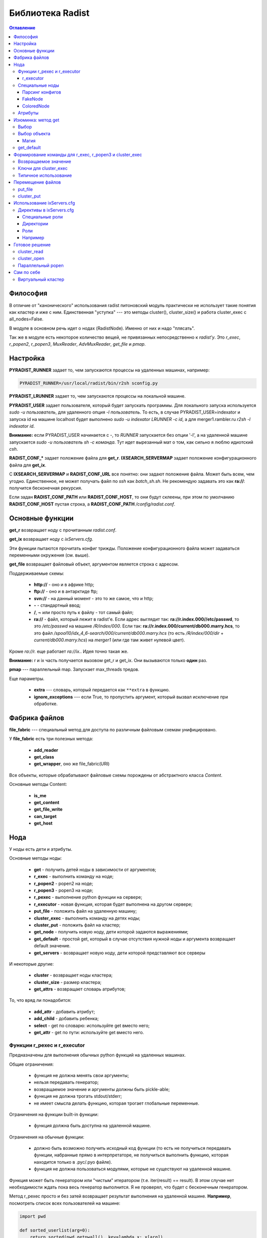 =================
Библиотека Radist
=================

.. contents:: Оглавление

Философия
=========

В отличие от "канонического" использования radist питоновский модуль
практически не использует такие понятия как кластер и иже с ним. Единственная
"уступка" --- это методы cluster(), cluster_size() и работа cluster_exec с
all_nodes=False.

В модуле в основном речь идет о нодах (RadistNode). Именно от них и надо
"плясать". 

Так же в модуле есть некоторое количество вещей, не привязанных непосредственно
к *radist'у*.  Это `r_exec`, `r_popen2`, `r_popen3`, `MuxReader`,
`AdvMuxReader`, `get_file` и `pmap`.

Настройка
=========

**PYRADIST_RUNNER** задает то, чем запускаются процессы на удаленных машинах,
например:

.. code-block:: sh

    PYRADIST_RUNNER=/usr/local/radist/bin/r2sh sconfig.py

**PYRADIST_LRUNNER** задает то, чем запускаются процессы на локальной машине.

**PYRADIST_USER** задает пользователя, который будет запускать программы. Для
локального запуска используется `sudo -u пользователь`, для удаленного опция
`-l пользователь`.  То есть, в случае PYRADIST_USER=indexator и запуска id на
машине localhost будет выполнено `sudo -u indexator LRUNNER -c id`, а для
merger1.rambler.ru `r2sh -l indexator id`.

**Внимание:** если PYRADIST_USER начинается с `-`, то `RUNNER` запускается без
опции '-l', а на удаленной машине запускается `sudo -u пользователь sh -c
команда`. Тут идет вырезанный мат о том, как сильно я люблю идиотский `csh`.

**RADIST_CONF_*** задает положение файла для **get_r**. **IXSEARCH_SERVERMAP**
задает положение конфигурационного файла для **get_ix**.

С **IXSEARCH_SERVERMAP** и **RADIST_CONF_URL** все понятно: они задают
положение файла. Может быть всем, чем угодно. Единственное, не может получать
файл по `ssh` как `batch_sh.sh`. Не рекомендую задавать это как **ra://**:
получится бесконечная рекурсия.

Если задан **RADIST_CONF_PATH** или **RADIST_CONF_HOST**, то они будут склеены,
при этом по умолчанию **RADIST_CONF_HOST** пустая строка, а
**RADIST_CONF_PATH** `/config/radist.conf`.

Основные функции
================

**get_r** возвращает ноду с прочитанным `radist.conf`. 

**get_ix** возвращает ноду с `ixServers.cfg`.

Эти функции пытаются прочитать конфиг трижды. Положение конфигурационного файла
может задаваться переменными окружения (см. выше).  

**get_file** возвращает файловый объект, аргументом является строка с адресом. 

Поддерживаемые схемы: 

  * **http://** - оно и в африке http;
  * **ftp://** - оно и в антарктиде ftp;
  * **svn://** - на данный момент - это то же самое, что и http;
  * **-** - стандартный ввод;
  * **/**, **~** или просто путь к файлу - тот самый файл;
  * **ra://** - файл, который лежит в radist'е. Если адрес выглядит так:
    **ra://r.index.000//etc/passwd**,
    то это `/etc/passwd` на машине `/R/index/000`. Если так:
    **ra://r.index.000/current/db000.marry.hcs**, то это файл
    `/spool10/idx_4_6-search/000/current/db000.marry.hcs` (то есть
    `/R/index/000/dir` + `current/db000.marry.hcs`) на `merger1` (или где там
    живет нулевой цвет).

Кроме `ra://r.` еще работает `ra://ix.`. Идея точно такая же.

**Внимание:** r и ix часть получается вызовом get_r и get_ix. Они вызываются
только **один** раз.

**pmap** --- параллельный map. Запускает max_threads тредов. 

Еще параметры. 

  * **extra** --- словарь, который передается как ``**extra`` в функцию.
  * **ignore_exceptions** --- если True, то пропустить аргумент, который вызвал
    исключение при обработке.

Фабрика файлов
==============

**file_fabric** --- специальный метод для доступа по различным файловым схемам
унифицировано.

У **file_fabric** есть три полезных метода:

  * **add_reader**
  * **get_class**
  * **get_wrapper**, оно же file_fabric(URI)

Все объекты, которые обрабатывают файловые схемы порождены от абстрактного
класса `Content`.

Основные методы Content:

  * **is_me**
  * **get_content**
  * **get_file_write**
  * **can_target**
  * **get_host**


Нода
====

У ноды есть дети и атрибуты.

Основные методы ноды:

  * **get** - получить детей ноды в зависимости от аргументов;
  * **r_exec** - выполнить команду на ноде;
  * **r_popen2** - popen2 на ноде;
  * **r_popen3** - popen3 на ноде;
  * **r_pexec** - выполнение python функции на сервере;
  * **r_executor** - новая функция, которая будет выполнена на другом сервере;
  * **put_file** - положить файл на удаленную машину;
  * **cluster_exec** - выполнить команду на детях ноды;
  * **cluster_put** - положить файл на кластер;
  * **get_node** - получить новую ноду, дети которой задаются выражениями;
  * **get_default** - простой get, который в случае отсутствия нужной ноды и
    аргумента возвращает default значение.
  * **get_servers** - возвращает новую ноду, дети которой представляют все серверы

И некоторые другие:

  * **cluster** - возвращает ноды кластера;
  * **cluster_size** - размер кластера;
  * **get_attrs** - возвращает словарь атрибутов;

То, что вряд ли понадобится:

  * **add_attr** - добавить атрибут;
  * **add_child** - добавить ребенка;
  * **select** - get по словарю: используйте get вместо него;
  * **get_attr** - get по пути: используйте get вместо него.

Функции r_pexec и r_executor
----------------------------

Предназначены для выполнения обычных python функций на удаленных машинах.

Общие ограничения: 

  * функция не должна менять свои аргументы;
  * нельзя передавать генератор;
  * возвращаемое значение и аргументы должны быть pickle-able;
  * функция не должна трогать stdout/stderr;
  * не имеет смысла делать функцию, которая трогает глобальные переменные.

Ограничения на функции built-in функции: 

  * функция должна быть доступна на удаленной машине.

Ограничения на обычные функции:

  * должно быть возможно получить исходный код функции (то есть не получиться 
    передавать функции, набранные прямо в интерпретаторе, не получиться выполнить 
    функцию, которая находится только в .pyc/.pyo файле).
  * функция не должна пользоваться модулями, которые не существуют на удаленной 
    машине.

Функция может быть генератором или "чистым" итератором (т.е. iter(result) == result).
В этом случае нет необходимости ждать пока весь генератор выполнится. Я не проверял, 
что будет с бесконечным генератором.

Метод r_pexec просто и без затей возвращает результат выполнения на удаленной машине.
**Например**, посмотреть список всех пользователей на машине:

.. code-block:: python

    import pwd

    def sorted_userlist(arg=0):
        return sorted(pwd.getpwall(), key=lambda x: x[arg])

    print r.index.c000.r_pexec(pwd.getpwall)
    print r.index.c000.r_pexec(sorted_userlist, arg=1)


Обратите внимание, что r_pexec, в отличие от всех остальных r_*, 
не может быть использована с параметром user. 

r_executor
``````````

Метод r_executor возвращает функцию, которая будет выполнена на удаленной машине.
r_executor принимает параметр user.

**Внимание:** функцию, которую возвратил r_executor, можно вызвать только один 
раз. 

Если не надо выполнить функцию под другим пользователем, то лучше использовать r_pexec.

Пример использования:

.. code-block:: python

    func = self.node.r_executor(os.getuid, user='-root')
    assert func() == 0

Специальные ноды
----------------

Парсинг конфигов
````````````````

**RadistConf** - используется для чтения конфига `radist.conf`.

.. code-block:: python

    import radist
    r = radist.RadistConf('http://conf/config/radist.conf')

**IXConfig** - используется для чтения конфига `ixServers.cfg`.

.. code-block:: python

    import radist
    ix = radist.IXConfig('http://conf/config/ixServers.cfg')

**Используйте** `get_r` и `get_ix`, если нужны конфиги по умолчанию. 

**Внимание** `get_r` и `get_ix` читают файлы один раз. Если они были изменены,
придется залезть глубоко во внутрь библиотеки.

FakeNode
````````

"Фальшивая нода" - это нода, у которой может быть много детей с одним 
именем. 

Например: 

.. code-block:: python

    import radist
    r = radist.get_r()
    node = r.get_node('rccf/001', 'idxsrc/001', 'index/001')
    assert node.cluster_size() == 3

Мы создали ноду, у которой должны быть три ребенка с одинаковым именем. 
Обычная нода не может сделать этого по понятным причинам. Именно поэтому 
FakeNode создает детей последовательно присваивая им номера. В данном 
случае у node будут три ребенка с именем 0000, 0001, 0002.

Несмотря на то, что доступ через get затруднен "неправильными" именами,
дети не меняют своего имени, то есть node.cluster_exec('echo %(name)s')
покажет ожидаемый результат.

Для FakeNode.cluster_exec не имеет смысла параметр all_nodes, так как все
дети FakeNode имеют числовые имена, он всегда будет выполнять команды
на всех детях. 

**Например**, нам надо выполнить команду на цветах, заданных sys.argv[1:]
и на /R/index/common:

.. code-block:: python

    node = r.get_node('common', *sys.argv[1:])
    node.cluster_exec('echo %(name)s')


Эта программа при sys.argv = ['test.py', '000', '001'] должна вывести на экран:

::

    common
    000
    001


**Использование:** get_node и get_servers выдает на выход FakeNode.

ColoredNode
```````````

В основном обязана своим присутствием ixServers.cfg

Предположим, у нас есть файл

::

    www1.rambler.ru   -www000
    www2.rambler.ru   -www001
    www3.rambler.ru   -www000 
    ...


У www000 есть более одного бекэнда. ColoredNode создаст следующую иерархию:

::

    ix -> www -> c0001
              -> c0002
              -> c0003
              ...
              -> color000 -> <RadistNode 000 server: www1.rambler.ru>
                          -> <RadistNode 000 server: www3.rambler.ru>
              -> color001 -> <RadistNode 001 server: www2.rambler.ru>
              ...


В отличие от FakeNode, в ColoredNode нельзя добавить более одного ребенка 
с одинаковым не числовым именем.

**Использование:** IXConfig для www, wwwFast[0-9]+, cite, refindex2_backup

Атрибуты
--------

Еще есть атрибуты. Это обычные классы. Грубый хак. 
Когда надо распарсить атрибут ноды вызывается get_radist_value. Поэтому
для добавления атрибута мало написать класс, надо еще изменить словарь
в get_radist_value.

Для того, что бы get "видел" новый атрибут надо поправить словарь find_map
(опять--таки не очень хорошее решение).

Изюминка: метод get
===================

Метод get двуедин. Он может работать как select и как обычный доступ к объекту.

Выбор
-----

Предположим мы хотим выбрать все rccf ноды, которые 
живут на webbase01:

.. code-block:: python

    nodes = r.rccf.get(server='webbase01.rambler.ru')


Если атрибут надо не просто сравнить со значением, а сделать
что--то более интеллектуальное, можно передать callable объект.
**Например:** выбрать все цвета, которые заканчиваются на '0':

.. code-block:: python

    nodes = r.rccf.get(name=lambda x: x.endswith('0'))


Если указано несколько аргументов выполняется операция И. 
Например:

::

    In [11]: r.rccf.get(server='webbase01.rambler.ru', name=lambda x: x.endswith('0'))
    Out[11]: 
    [<RadistNode '030' server: 'webbase01.rambler.ru'>,
     <RadistNode '100' server: 'webbase01.rambler.ru'>,
     <RadistNode '080' server: 'webbase01.rambler.ru'>,
     <RadistNode '120' server: 'webbase01.rambler.ru'>]


Вещи, которые можно селектить описаны в radist.attrs.find_map. 
Сейчас это server, dir, space, spacelimit, name, tmp.

Выбор объекта
-------------

Это практически то же самое, что и прямой доступ к полю. Например
два следующих метода доступа эквивалентны:

.. code-block:: python

    r.get('index/000')
    r.index.c000


Отличие появляется, если мы запрашиваем несколько значений за раз:

::

    In [12]: r.rccf.get('000', '030')
    Out[12]: 
    [<RadistNode '000' server: 'webbase09.rambler.ru'>,
     <RadistNode '030' server: 'webbase01.rambler.ru'>]


В этом случае возвращается массив с теми элементами, что мы запросили.

Второе отличие - это обращение к атрибутам. Две следующие строки эквивалентны:

.. code-block:: python

    r.get('index/000/server')
    r.index.c000.primary.server


Имена атрибутов берутся из того же radist.attrs.find_map.

Магия
`````

Специальный селектор **#**: он выбирает кластер. 

get поддерживает shell--like синтаксис. Т.е. ``*``, [0-9], [a-z], ?.
Единственное различие: в стандартном модуле fnmatch не поддерживается 
[!^0-9] вместо этого надо писать [!0-9]. Кстати, shell это тоже поддерживает
(кроме csh, его все равно надо уничтожить!!! бва-ха-ха!!!).

Например нам надо выполнить команду на кластере и на ноде `common`:

.. code-block:: python

    node = r.index.get_node('#', 'common')
    result = node.cluster_run('echo %(name)s')
    # а теперь выберем все машины с нулевым цветом (index/000, rccf/000, ...)
    node = r.get_node('*/000')


get_default
-----------

Иногда мы знаем нормальное значение по умолчанию, в этом случае есть
специальный вариант get, он применяется только в случае одного аргумента
и только в случае простого взятия:

::

    In [14]: print r.get_default('index/999', None)
    None


Формирование команды для r_exec, r_popen3 и cluster_exec
========================================================

Используется стандартная питоновская подстановка. Например:

.. code-block:: python

    r.index.common.r_exec("echo %(name)s") # echo common


Для подстановки используется все тот же radist.attrs.find_map:

::

            'server'      => 'primary.server',
            'dir'         => 'primary.dir',
            'space'       => 'spacelimit.limit',
            'spacelimit'  => 'spacelimit.limit',
            'name'        => 'name',
            'tmp'         => 'primary.temp',


Возвращаемое значение
---------------------

**r_exec** возвращает exit status программы.

**cluster_exec** возвращает список кортежей `[(node1, exit_status1), (node2, exit_status2), ...]`.

**r_popen2** возвращает кортеж `(stdin, stdout)`.

**r_popen3** возвращает кортеж `(stdin, stdout, stderr)`.

**FIXME:** `cluster_exec` в режиме parallel и single возвращает статус `wait(2)`.

Ключи для cluster_exec
----------------------

По умолчанию команды выполняются последовательно, только на нодах 
из "кластера". 

  * **parallel**  - выполнять команду параллельно
  * **single**    - параллельно, на одном сервере только одна команда одновременно.
  * **all_nodes** - выполнять на всех детях.
  * **check**     - перед выполнением проверить, что все машины "живы".

Проверка на "живость" заключается в том, что если в течении 15 секунд не удается выполнить
`hostname` на удаленной машине, то машина считается дохлой. 

Типичное использование
----------------------

::

    In [1]: import radist

    In [2]: r = radist.get_r()

    In [3]: r.index.c001
    Out[3]: <RadistNode '001' server: 'index7.rambler.ru'>

    In [4]: r.index.c001.r_exec('ls')
    SUPER_1-SUPER-6
    SUPER_2-SUPER-6
    SUPER_SUPER-6
    trun
    Out[4]: 0

    In [5]: r.index.cluster_exec('ls -d /tmp/q* 2> /dev/null', parallel=True)
    /tmp/q
    /tmp/q
    /tmp/qwe
    /tmp/qwe.tar.bz2
    /tmp/qwe2.tar.bz2
    /tmp/q
    ...
    Out[5]: 
    [(<RadistNode '187' server: 'index3.rambler.ru'>, 256),
     (<RadistNode '108' server: 'merger1.rambler.ru'>, 0),
     (<RadistNode '172' server: 'index9.rambler.ru'>, 256),
     (<RadistNode '236' server: 'index8.rambler.ru'>, 256),
     (<RadistNode '046' server: 'index8.rambler.ru'>, 256),
     (<RadistNode '189' server: 'index4.rambler.ru'>, 256),
     (<RadistNode '174' server: 'index10.rambler.ru'>, 256),
     (<RadistNode '127' server: 'index7.rambler.ru'>, 256),
     (<RadistNode '238' server: 'index11.rambler.ru'>, 0),
     ...
    ]


Перемещение файлов
==================

put_file
--------

Кладет файл на удаленную машину. Файл может быть задан как имя файла (параметр
`file_name`) или как итератор по строкам (параметр `lines`).

Внимание, параметр должен указывать точное **имя файла**, а не название директории.

cluster_put
-----------

Функция кладет файл на кластер машин. Последовательно. Файл будет прочитан один
раз.  Если параметр lines не является списком или кортежем, он будет
преобразован в кортеж.

**Внимание**, этот метод применяется только для небольших файлов (конфиги,
скрипты). Для больших файлов использовать этот методы не желательно.

Использование ixServers.cfg
===========================

Несмотря на то, что до этого речь шла в основном о radist.conf, модуль может
работать и с ixServers.cfg:

.. code-block:: python

    import radist
    ix = radist.get_ix()
    ix.merger.cluster_exec('df -i /var', parallel=True)


Обратите внимание, что тут очень интенсивно применяются ColoredNode.  Например,
для www:

.. code-block:: python

    print ix.www.color000.cluster_size()
    print ix.www.cluster_size()



Директивы в ixServers.cfg
-------------------------

Не всегда можно однозначно интерпретировать имена ролей. По умолчанию, все роли
являются обычной нодой. В случае, если имя роли заканчивается цифрой, эта цифра
будет являться именем сервера. Путь разделяется по подчеркиваниям.

Специальные роли
````````````````

::

    #|regex class_name

Регулярное выражение и имя питоновского класса должны быть разделены пробелом.
Регулярное выражение должно делать match над всей ролью.  Если regex совпадает
с ролью, то используется соответствующий класс class_name.


Директории
``````````

::

    #/name/n server:dir:temp

(После **#/name/n** должен идти пробел)

Если, например, добавлена директива 

::

    #/index/001 some_server:some_dir:some_temp

то 

.. code-block:: python

    r = radist.get_ix()
    r.index.c001.primary.server # => some_server
    r.index.c001.primary.dir    # => some_dir
    r.index.c001.primary.temp   # => some_temp


Все директивы должны находится в начале файла ixServers.cfg.

Роли
````

  * Fixed --- роль рассматривается "как есть";
  * WWW --- создает "цветную" ноду.

Остальные роли очень узко специализированы.

Например
````````
::

    #!^cluster2$ Fixed
    #!^cluster3$ Fixed
    s1 -cluster2
    s2 -cluster3
    s3 -cluster2 -cluster3

Готовое решение
===============

cluster_read
------------

Специальная функция, которая параллельно читает результат выполнения команды на
кластере или на всех машинах ноды.

Возвращает словарь вида нода -> прочитанный вывод команды. Не проверяет код
возврата.

cluster_open
------------

Специальная функция, которая возвращает итератор с парами (*нода*, *строчка*).
У строчки убран разделитель.


Параллельный popen
------------------

Библиотека не содержит `cluster_popen3`. Он реализуется через `MuxReader`.
Пример:

.. code-block:: python

    stdouts = []
    for server in ix.refindex2.get_servers(all_nodes=True).get():
        stdin, stdout = server.r_popen2('hostname')
        stdin.close()
        stdouts.append(stdout)

    mr = radist.MuxReader(stdouts)
    result = (line for line in mr if line != '')


В результате в result будет содержаться выводи всех команд `hostname`. Нет
средства упорядочить результат по какому--бы то не было порядку.

Простой пример использования в mux_test2.py.

А еще есть `AdvMuxReader`. Он возвращает (obj, line). Его конструктор требует
список туплов вида `[(file1, obj1), (file2, obj2), ... ]`. Соответственно, если
мы прочитали строчку `'r-line'` из file1, то итератор вернет `(obj1, 'r-line')`.

Сам по себе
===========

Виртуальный кластер
-------------------

Если нужен собственный "виртуальный", нигде не описанный кластер, можно
использовать простоту ixServers.cfg для создания собственного кластера.

**Например**, нам надо выполнить какую--либо команду на машинах `www1`..`www20`:

.. code-block:: python

    clu = ['www%d -test' % x for x in range(1, 21)]
    node = radist.IXConfig(config=clu)
    print node.test.cluster_size()
    node.test.cluster_exec('echo %(server)s; hostname', parallel=True)


Выведет что--то типа:

::

    20
    www16
    www16.rambler.ru
    www1
    www1.rambler.ru
    www2
    www2.rambler.ru
    www15
    www15.rambler.ru
    www8
    www8.rambler.ru
    www5
    www5.rambler.ru
    www11
    www11.rambler.ru
    www7
    www7.rambler.ru
    www4
    www4.rambler.ru
    www20
    www20.rambler.ru
    www10
    www10.rambler.ru
    www17
    www17.rambler.ru
    www6
    www6.rambler.ru
    www9
    www9.rambler.ru
    ...

